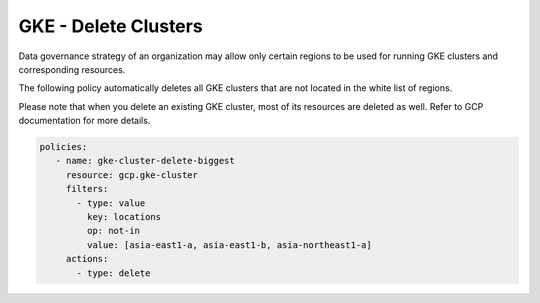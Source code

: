 GKE - Delete Clusters
======================

Data governance strategy of an organization may allow only certain regions to be used for running GKE clusters and corresponding resources.

The following policy automatically deletes all GKE clusters that are not located in the white list of regions.

Please note that when you delete an existing GKE cluster, most of its resources are deleted as well. Refer to GCP documentation for more details.

.. code-block:: yaml

       policies:
          - name: gke-cluster-delete-biggest
            resource: gcp.gke-cluster
            filters:
              - type: value
                key: locations
                op: not-in
                value: [asia-east1-a, asia-east1-b, asia-northeast1-a]
            actions:
              - type: delete
